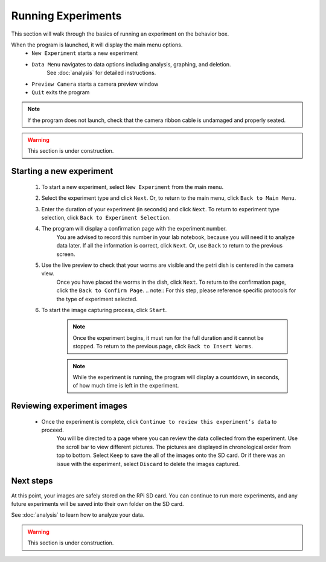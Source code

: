Running Experiments
===================

This section will walk through the basics of running an experiment on the behavior box.

When the program is launched, it will display the main menu options. 
    * ``New Experiment`` starts a new experiment 
    * ``Data Menu`` navigates to data options including analysis, graphing, and deletion.
        See :doc:`analysis` for detailed instructions.
    * ``Preview Camera`` starts a camera preview window
    * ``Quit`` exits the program

.. note:: If the program does not launch, check that the camera ribbon cable is undamaged and properly seated. 

.. warning:: This section is under construction.

Starting a new experiment
-------------------------

    #. To start a new experiment, select ``New Experiment`` from the main menu.
    #. Select the experiment type and click ``Next``. Or, to return to the main menu, click ``Back to Main Menu``.
    #. Enter the duration of your experiment (in seconds) and click ``Next``. To return to experiment type selection, click ``Back to Experiment Selection``.
    #. The program will display a confirmation page with the experiment number.
        You are advised to record this number in your lab notebook, because you will need it to analyze data later.
        If all the information is correct, click ``Next``. Or, use ``Back`` to return to the previous screen.
    #. Use the live preview to check that your worms are visible and the petri dish is centered in the camera view.
        Once you have placed the worms in the dish, click ``Next``. 
        To return to the confirmation page, click the ``Back to Confirm Page``.
        .. note:: For this step, please reference specific protocols for the type of experiment selected.
    #. To start the image capturing process, click ``Start``.
        .. note:: Once the experiment begins, it must run for the full duration and it cannot be stopped. 
            To return to the previous page, click ``Back to Insert Worms``.

        .. note:: While the experiment is running, the program will display a countdown, in seconds, of how much time is left in the experiment. 

Reviewing experiment images
---------------------------

    * Once the experiment is complete, click ``Continue to review this experiment’s data`` to proceed.
        You will be directed to a page where you can review the data collected from the experiment. 
        Use the scroll bar to view different pictures. 
        The pictures are displayed in chronological order from top to bottom. 
        Select ``Keep`` to save the all of the images onto the SD card.
        Or if there was an issue with the experiment, select ``Discard`` to delete the images captured.

Next steps
----------

At this point, your images are safely stored on the RPi SD card. 
You can continue to run more experiments, and any future experiments will be saved into their own folder on the SD card.

See :doc:`analysis` to learn how to analyze your data.

.. warning:: This section is under construction.




